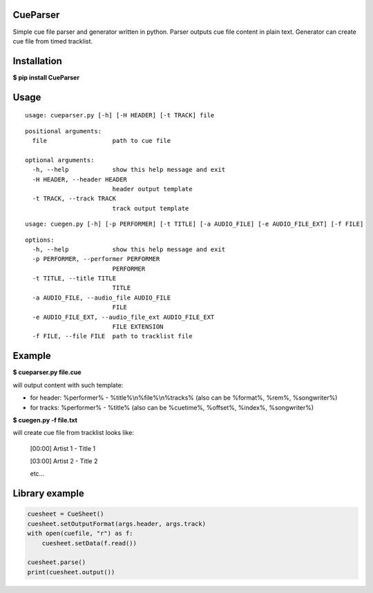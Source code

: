 .. image:: https://img.shields.io/pypi/v/CueParser.svg
   :alt: PyPI version shields.io
   :target: https://pypi.python.org/pypi/CueParser/

CueParser
=========

Simple cue file parser and generator written in python. 
Parser outputs cue file content in plain text. Generator can create cue file from timed tracklist.

Installation
============

**$ pip install CueParser**

Usage
=====

:: 

    usage: cueparser.py [-h] [-H HEADER] [-t TRACK] file

::

    positional arguments:
      file                  path to cue file

    optional arguments:
      -h, --help            show this help message and exit
      -H HEADER, --header HEADER
                            header output template
      -t TRACK, --track TRACK
                            track output template

:: 

    usage: cuegen.py [-h] [-p PERFORMER] [-t TITLE] [-a AUDIO_FILE] [-e AUDIO_FILE_EXT] [-f FILE]

::

    options:
      -h, --help            show this help message and exit
      -p PERFORMER, --performer PERFORMER
                            PERFORMER
      -t TITLE, --title TITLE
                            TITLE
      -a AUDIO_FILE, --audio_file AUDIO_FILE
                            FILE
      -e AUDIO_FILE_EXT, --audio_file_ext AUDIO_FILE_EXT
                            FILE EXTENSION
      -f FILE, --file FILE  path to tracklist file

Example
=======

**$ cueparser.py file.cue**

will output content with such template: 

* for header: %performer% - %title%\\n%file%\\n%tracks% (also can be %format%, %rem%, %songwriter%) 
* for tracks: %performer% - %title% (also can be %cuetime%, %offset%, %index%, %songwriter%)

**$ cuegen.py -f file.txt**

will create cue file from tracklist looks like:

    [00:00] Artist 1 - Title 1

    [03:00] Artist 2 - Title 2

    etc...

Library example
===============

.. code:: python 

    cuesheet = CueSheet()
    cuesheet.setOutputFormat(args.header, args.track) 
    with open(cuefile, "r") as f: 
        cuesheet.setData(f.read())

    cuesheet.parse()
    print(cuesheet.output())
